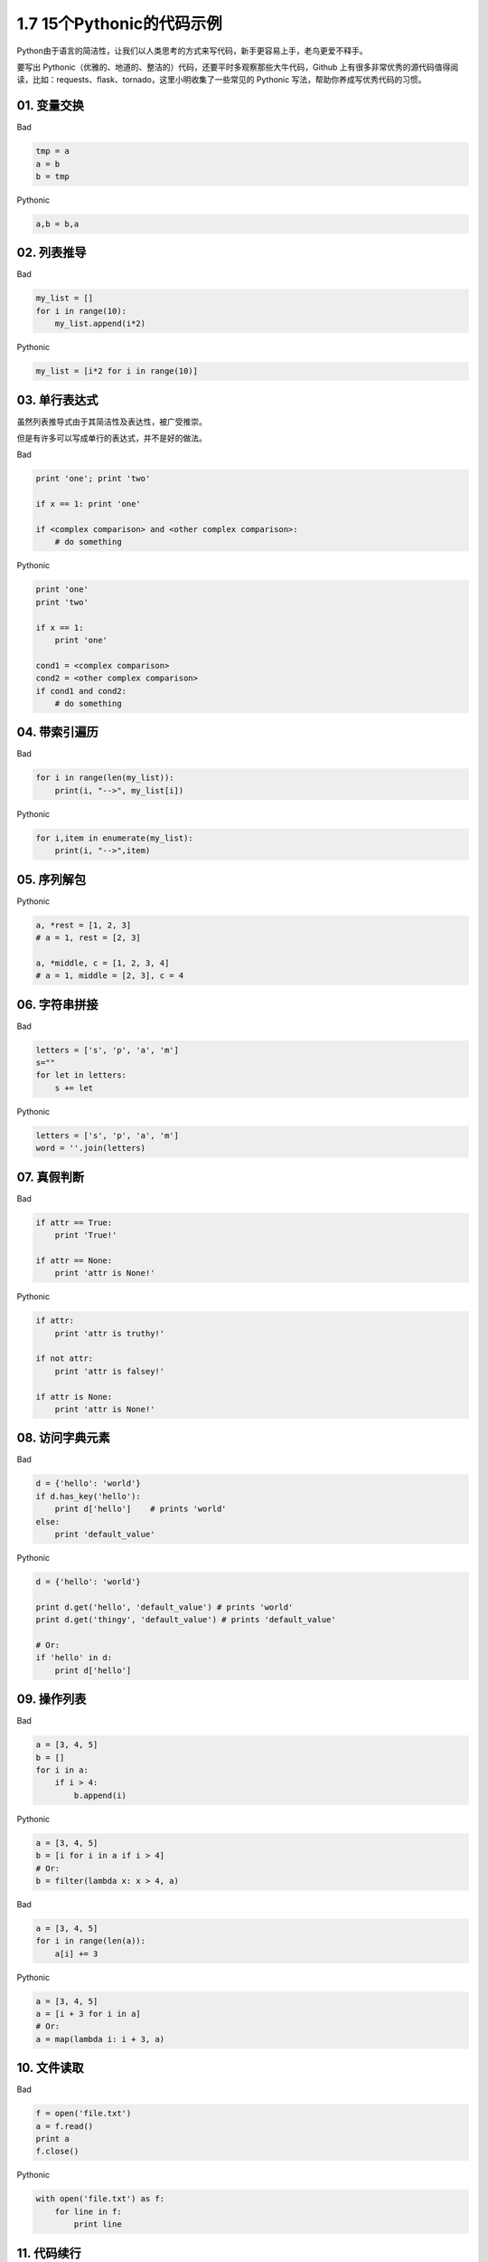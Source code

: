 1.7 15个Pythonic的代码示例
==========================

Python由于语言的简洁性，让我们以人类思考的方式来写代码，新手更容易上手，老鸟更爱不释手。

要写出
Pythonic（优雅的、地道的、整洁的）代码，还要平时多观察那些大牛代码，Github
上有很多非常优秀的源代码值得阅读，比如：requests、flask、tornado，这里小明收集了一些常见的
Pythonic 写法，帮助你养成写优秀代码的习惯。

01. 变量交换
------------

Bad

.. code:: python

    tmp = a
    a = b
    b = tmp

Pythonic

.. code:: python

    a,b = b,a

02. 列表推导
------------

Bad

.. code:: python

    my_list = []
    for i in range(10):
        my_list.append(i*2)

Pythonic

.. code:: python

    my_list = [i*2 for i in range(10)]

03. 单行表达式
--------------

虽然列表推导式由于其简洁性及表达性，被广受推崇。

但是有许多可以写成单行的表达式，并不是好的做法。

Bad

.. code:: python

    print 'one'; print 'two'

    if x == 1: print 'one'

    if <complex comparison> and <other complex comparison>:
        # do something

Pythonic

.. code:: python

    print 'one'
    print 'two'

    if x == 1:
        print 'one'

    cond1 = <complex comparison>
    cond2 = <other complex comparison>
    if cond1 and cond2:
        # do something

04. 带索引遍历
--------------

Bad

.. code:: python

    for i in range(len(my_list)):
        print(i, "-->", my_list[i])

Pythonic

.. code:: python

    for i,item in enumerate(my_list):
        print(i, "-->",item)

05. 序列解包
------------

Pythonic

.. code:: python

    a, *rest = [1, 2, 3]
    # a = 1, rest = [2, 3]

    a, *middle, c = [1, 2, 3, 4]
    # a = 1, middle = [2, 3], c = 4

06. 字符串拼接
--------------

Bad

.. code:: python

    letters = ['s', 'p', 'a', 'm']
    s=""
    for let in letters:
        s += let

Pythonic

.. code:: python

    letters = ['s', 'p', 'a', 'm']
    word = ''.join(letters)

07. 真假判断
------------

Bad

.. code:: python

    if attr == True:
        print 'True!'

    if attr == None:
        print 'attr is None!'

Pythonic

.. code:: python

    if attr:
        print 'attr is truthy!'

    if not attr:
        print 'attr is falsey!'

    if attr is None:
        print 'attr is None!'

08. 访问字典元素
----------------

Bad

.. code:: python

    d = {'hello': 'world'}
    if d.has_key('hello'):
        print d['hello']    # prints 'world'
    else:
        print 'default_value'

Pythonic

.. code:: python

    d = {'hello': 'world'}

    print d.get('hello', 'default_value') # prints 'world'
    print d.get('thingy', 'default_value') # prints 'default_value'

    # Or:
    if 'hello' in d:
        print d['hello']

09. 操作列表
------------

Bad

.. code:: python

    a = [3, 4, 5]
    b = []
    for i in a:
        if i > 4:
            b.append(i)

Pythonic

.. code:: python

    a = [3, 4, 5]
    b = [i for i in a if i > 4]
    # Or:
    b = filter(lambda x: x > 4, a)

Bad

.. code:: python

    a = [3, 4, 5]
    for i in range(len(a)):
        a[i] += 3

Pythonic

.. code:: python

    a = [3, 4, 5]
    a = [i + 3 for i in a]
    # Or:
    a = map(lambda i: i + 3, a)

10. 文件读取
------------

Bad

.. code:: python

    f = open('file.txt')
    a = f.read()
    print a
    f.close()

Pythonic

.. code:: python

    with open('file.txt') as f:
        for line in f:
            print line

11. 代码续行
------------

Bad

.. code:: python

    my_very_big_string = """For a long time I used to go to bed early. Sometimes, \
        when I had put out my candle, my eyes would close so quickly that I had not even \
        time to say “I’m going to sleep.”"""

    from some.deep.module.inside.a.module import a_nice_function, another_nice_function, \
        yet_another_nice_function

Pythonic

.. code:: python

    my_very_big_string = (
        "For a long time I used to go to bed early. Sometimes, "
        "when I had put out my candle, my eyes would close so quickly "
        "that I had not even time to say “I’m going to sleep.”"
    )

    from some.deep.module.inside.a.module import (
        a_nice_function, another_nice_function, yet_another_nice_function)

12. 显式代码
------------

Bad

.. code:: python

    def make_complex(*args):
        x, y = args
        return dict(**locals())

Pythonic

.. code:: python

    def make_complex(x, y):
        return {'x': x, 'y': y}

13. 使用占位符
--------------

Pythonic

.. code:: python

    filename = 'foobar.txt'
    basename, _, ext = filename.rpartition('.')

14. 链式比较
------------

Bad

.. code:: python

    if age > 18 and age < 60:
        print("young man")

Pythonic

.. code:: python

    if 18 < age < 60:
        print("young man")

理解了链式比较操作，那么你应该知道为什么下面这行代码输出的结果是 False

::

    >>> False == False == True 
    False

15. 三目运算
------------

这个保留意见。随使用习惯就好。

Bad

.. code:: python

    if a > 2:
        b = 2
    else:
        b = 1
    #b = 2

Pythonic

.. code:: python

    a = 3   
     
    b = 2 if a > 2 else 1
    #b = 2

参考文档
--------

-  http://docs.python-guide.org/en/latest/writing/style/
-  https://foofish.net/idiomatic_part2.html
